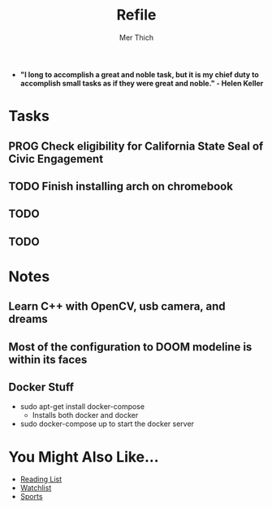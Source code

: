#+TITLE: Refile
#+AUTHOR: Mer Thich
#+STARTUP: content

 * *"I long to accomplish a great and noble task, but it is my chief duty to accomplish small tasks as if they were great and noble." - Helen Keller*
 
* Tasks
** PROG Check eligibility for California State Seal of Civic Engagement 
** TODO Finish installing arch on chromebook
** TODO  
** TODO  
* Notes
** Learn C++ with OpenCV, usb camera, and dreams
** Most of the configuration to DOOM modeline is within its faces
** Docker Stuff
 * sudo apt-get install docker-compose
   * Installs both docker and docker
 * sudo docker-compose up to start the docker server

* You Might Also Like...
 * [[id:0f5d3689-1f7d-4f96-88b5-0463ef375607][Reading List]] 
 * [[id:d943df17-e7c5-4249-b670-185ba29c7a43][Watchlist]]
 * [[id:aa0ad2c9-1926-4070-9d63-947be5c7ae56][Sports]]
